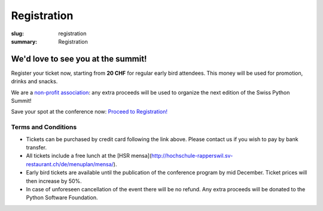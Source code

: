 Registration
############

:slug: registration
:summary: Registration

We'd love to see you at the summit!
===================================

Register your ticket now, starting from **20 CHF** for regular early bird attendees.
This money will be used for promotion, drinks and snacks.

We are a `non-profit association <https://github.com/SwissPy/SPSA/blob/master/bylaws.md>`_: any extra proceeds
will be used to organize the next edition of the Swiss Python Summit!

Save your spot at the conference now: `Proceed to Registration! <https://ti.to/swiss-python-summit-association/sps18/>`_


Terms and Conditions
--------------------

* Tickets can be purchased by credit card following the link above. Please contact us if you wish to pay by bank transfer.
* All tickets include a free lunch at the [HSR mensa](http://hochschule-rapperswil.sv-restaurant.ch/de/menuplan/mensa/).
* Early bird tickets are available until the publication of the conference program by mid December. Ticket prices will then increase by 50%.
* In case of unforeseen cancellation of the event there will be no refund. Any extra proceeds will be donated to the Python Software Foundation.
